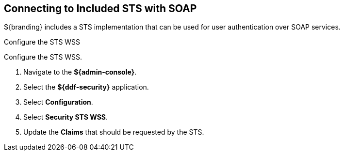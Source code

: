 :title: Connecting to Included STS with SOAP
:type: subConfiguration
:status: published
:parent: Configuring SOAP Services for Users
:summary: Configuring to use an existing IdP outside of ${branding}.
:order: 01

== {title}

${branding} includes a STS implementation that can be used for user authentication over SOAP services.

.Configure the STS WSS
Configure the STS WSS.

. Navigate to the *${admin-console}*.
. Select the *${ddf-security}* application.
. Select *Configuration*.
. Select *Security STS WSS*.
. Update the *Claims* that should be requested by the STS.
